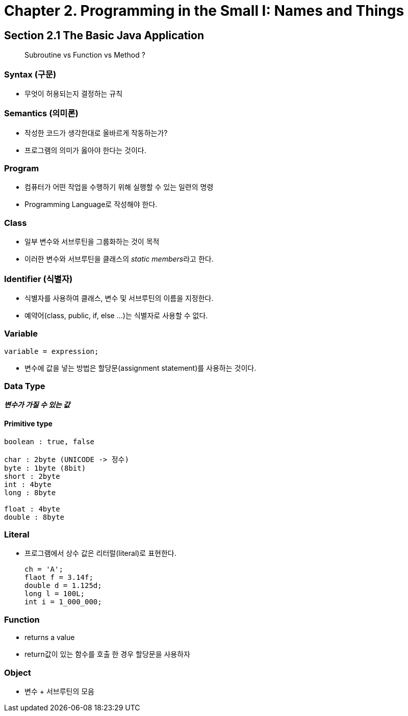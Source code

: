 = Chapter 2. Programming in the Small I: Names and Things

== Section 2.1 The Basic Java Application

[quote]
Subroutine vs Function vs Method ?

=== Syntax (구문)
* 무엇이 허용되는지 결정하는 규칙

=== Semantics (의미론)
* 작성한 코드가 생각한대로 올바르게 작동하는가?
* 프로그램의 의미가 옳아야 한다는 것이다.


=== Program
* 컴퓨터가 어떤 작업을 수행하기 위해 실행할 수 있는 일련의 명령
* Programming Language로 작성해야 한다.


=== Class
- 일부 변수와 서브루틴을 그룹화하는 것이 목적
- 이러한 변수와 서브루틴을 클래스의 __static members__라고 한다.

=== Identifier (식별자)
- 식별자를 사용하여 클래스, 변수 및 서브루틴의 이름을 지정한다.
- 예약어(class, public, if, else ...)는 식별자로 사용할 수 없다.

=== Variable
[source, java]
variable = expression;

- 변수에 값을 넣는 방법은 할당문(assignment statement)를 사용하는 것이다.


=== Data Type
**_변수가 가질 수 있는 값_**

==== Primitive type
```
boolean : true, false

char : 2byte (UNICODE -> 정수)
byte : 1byte (8bit)
short : 2byte
int : 4byte
long : 8byte

float : 4byte
double : 8byte
```

=== Literal
- 프로그램에서 상수 값은 리터럴(literal)로 표현한다.
[source, java]
ch = 'A';
flaot f = 3.14f;
double d = 1.125d;
long l = 100L;
int i = 1_000_000;

=== Function
- returns a value
- return값이 있는 함수를 호출 한 경우 할당문을 사용하자


=== Object
- 변수 + 서브루틴의 모음

